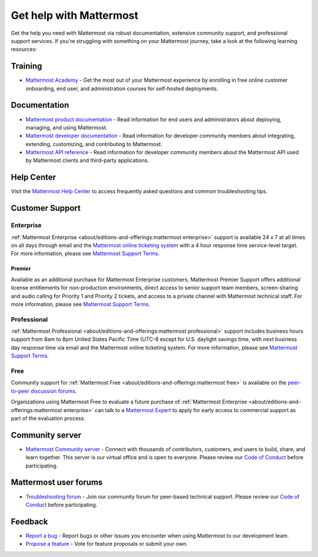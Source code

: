 Get help with Mattermost
=========================

Get the help you need with Mattermost via robust documentation, extensive community support, and professional support services. If you're struggling with something on your Mattermost journey, take a look at the following learning resources:

Training
--------

- `Mattermost Academy <https://academy.mattermost.com/>`__ - Get the most out of your Mattermost experience by enrolling in free online customer onboarding, end user, and administration courses for self-hosted deployments.

Documentation
-------------

- `Mattermost product documentation <https://docs.mattermost.com/>`__ - Read information for end users and administrators about deploying, managing, and using Mattermost.
- `Mattermost developer documentation <https://developers.mattermost.com/>`__ - Read information for developer community members about integrating, extending, customizing, and contributing to Mattermost.
- `Mattermost API reference <https://api.mattermost.com/>`__ - Read information for developer community members about the Mattermost API used by Mattermost clients and third-party applications.

Help Center
-----------

Visit the `Mattermost Help Center <https://support.mattermost.com/hc/en-us>`_ to access frequently asked questions and common troubleshooting tips.

Customer Support
----------------

Enterprise
~~~~~~~~~~

:ref:`Mattermost Enterprise <about/editions-and-offerings:mattermost enterprise>` support is available 24 x 7 at all times on all days through email and the `Mattermost online ticketing system <https://support.mattermost.com/hc/en-us/requests/new>`_ with a 4 hour response time service-level target. For more information, please see `Mattermost Support Terms <https://mattermost.com/support-terms/>`_.

Premier
^^^^^^^

Available as an additional purchase for Mattermost Enterprise customers, Mattermost Premier Support offers additional license entitlements for non-production environments, direct access to senior support team members, screen-sharing and audio calling for Priority 1 and Priority 2 tickets, and access to a private channel with Mattermost technical staff. For more information, please see `Mattermost Support Terms <https://mattermost.com/support-terms/>`_.

Professional
~~~~~~~~~~~~

:ref:`Mattermost Professional <about/editions-and-offerings:mattermost professional>` support includes business hours support from 8am to 8pm United States Pacific Time (UTC-8 except for U.S. daylight savings time, with next business day response time via email and the Mattermost online ticketing system. For more information, please see `Mattermost Support Terms <https://mattermost.com/support-terms/>`_.

Free
~~~~

Community support for :ref:`Mattermost Free <about/editions-and-offerings:mattermost free>` is available on the `peer-to-peer discussion forums <https://forum.mattermost.com/>`_. 

Organizations using Mattermost Free to evaluate a future purchase of :ref:`Mattermost Enterprise <about/editions-and-offerings:mattermost enterprise>` can talk to a `Mattermost Expert <https://mattermost.com/contact-sales/>`_ to apply for early access to commercial support as part of the evaluation process.

Community server
----------------

- `Mattermost Community server <https://community.mattermost.com>`__ - Connect with thousands of contributors, customers, and users to build, share, and learn together. This server is our virtual office and is open to everyone. Please review our `Code of Conduct <https://handbook.mattermost.com/contributors/contributors/guidelines/contribution-guidelines>`__ before participating.

Mattermost user forums
----------------------

- `Troubleshooting forum <https://forum.mattermost.com/c/trouble-shoot/16>`__ - Join our community forum for peer-based technical support. Please review our `Code of Conduct <https://handbook.mattermost.com/contributors/contributors/guidelines/contribution-guidelines>`__ before participating.

Feedback
--------

- `Report a bug <https://developers.mattermost.com/contribute/why-contribute/#youve-found-a-bug>`__ - Report bugs or other issues you encounter when using Mattermost to our development team.
- `Propose a feature <https://mattermost.com/suggestions/>`__ - Vote for feature proposals or submit your own.